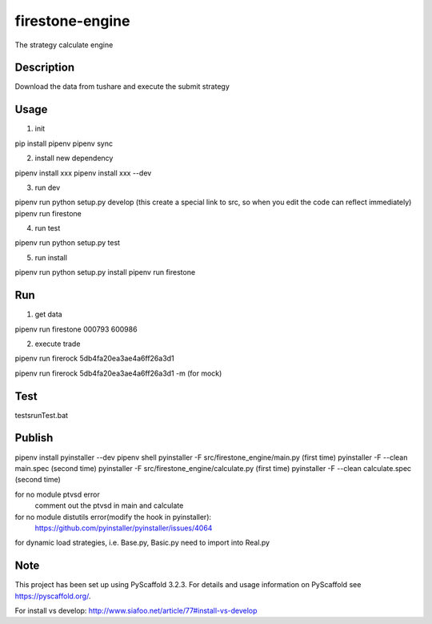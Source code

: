 ================
firestone-engine
================


The strategy calculate engine


Description
===========

Download the data from tushare and execute the submit strategy

Usage
=====

(1) init

pip install pipenv
pipenv sync

(2) install new dependency

pipenv install xxx
pipenv install xxx --dev

(3) run dev

pipenv run python setup.py develop (this create a special link to src, so when you edit the code can reflect immediately)
pipenv run firestone

(4) run test

pipenv run python setup.py test

(5) run install

pipenv run python setup.py install
pipenv run firestone

Run
====

(1) get data

pipenv run firestone 000793 600986

(2) execute trade

pipenv run firerock 5db4fa20ea3ae4a6ff26a3d1

pipenv run firerock 5db4fa20ea3ae4a6ff26a3d1 -m  (for mock)

Test
====

tests\runTest.bat

Publish
=======

pipenv install pyinstaller --dev
pipenv shell
pyinstaller -F src/firestone_engine/main.py   (first time)
pyinstaller -F --clean main.spec    (second time)
pyinstaller -F src/firestone_engine/calculate.py   (first time)
pyinstaller -F --clean calculate.spec    (second time)


for no module ptvsd error
    comment out the ptvsd in main and calculate

for no module distutils error(modify the hook in pyinstaller):
    https://github.com/pyinstaller/pyinstaller/issues/4064

for dynamic load strategies, i.e. Base.py, Basic.py need to import into Real.py


Note
====

This project has been set up using PyScaffold 3.2.3. For details and usage
information on PyScaffold see https://pyscaffold.org/.

For install vs develop:
http://www.siafoo.net/article/77#install-vs-develop
